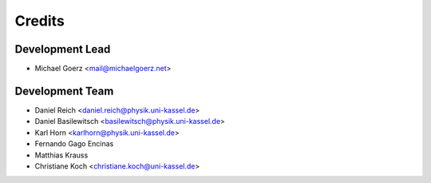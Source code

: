 =======
Credits
=======

Development Lead
----------------

* Michael Goerz <mail@michaelgoerz.net>

Development Team
----------------

* Daniel Reich <daniel.reich@physik.uni-kassel.de>
* Daniel Basilewitsch <basilewitsch@physik.uni-kassel.de>
* Karl Horn <karlhorn@physik.uni-kassel.de>
* Fernando Gago Encinas
* Matthias Krauss
* Christiane Koch <christiane.koch@uni-kassel.de>
